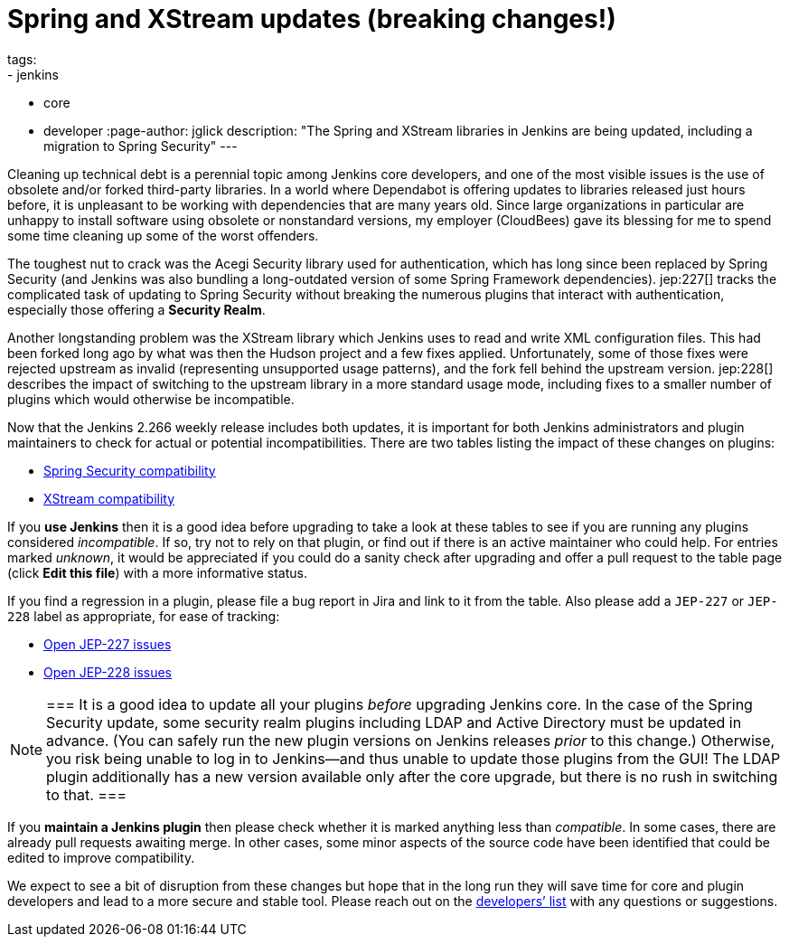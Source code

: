 = Spring and XStream updates (breaking changes!)
tags:
- jenkins
- core
- developer
:page-author: jglick
description: "The Spring and XStream libraries in Jenkins are being updated, including a migration to Spring Security"
---

Cleaning up technical debt is a perennial topic among Jenkins core developers,
and one of the most visible issues is the use of obsolete and/or forked third-party libraries.
In a world where Dependabot is offering updates to libraries released just hours before,
it is unpleasant to be working with dependencies that are many years old.
Since large organizations in particular are unhappy to install software using obsolete or nonstandard versions,
my employer (CloudBees) gave its blessing for me to spend some time cleaning up some of the worst offenders.

The toughest nut to crack was the Acegi Security library used for authentication,
which has long since been replaced by Spring Security
(and Jenkins was also bundling a long-outdated version of some Spring Framework dependencies).
jep:227[] tracks the complicated task of updating to Spring Security
without breaking the numerous plugins that interact with authentication,
especially those offering a *Security Realm*.

Another longstanding problem was the XStream library which Jenkins uses to read and write XML configuration files.
This had been forked long ago by what was then the Hudson project and a few fixes applied.
Unfortunately, some of those fixes were rejected upstream as invalid (representing unsupported usage patterns),
and the fork fell behind the upstream version.
jep:228[] describes the impact of switching to the upstream library in a more standard usage mode,
including fixes to a smaller number of plugins which would otherwise be incompatible.

Now that the Jenkins 2.266 weekly release includes both updates,
it is important for both Jenkins administrators and plugin maintainers to check for actual or potential incompatibilities.
There are two tables listing the impact of these changes on plugins:

* link:https://github.com/jenkinsci/jep/blob/master/jep/227/compatibility.adoc[Spring Security compatibility]
* link:https://github.com/jenkinsci/jep/blob/master/jep/228/compatibility.adoc[XStream compatibility]

If you *use Jenkins* then it is a good idea before upgrading to take a look at these tables
to see if you are running any plugins considered _incompatible_.
If so, try not to rely on that plugin, or find out if there is an active maintainer who could help.
For entries marked _unknown_, it would be appreciated if you could do a sanity check after upgrading
and offer a pull request to the table page (click *Edit this file*) with a more informative status.

If you find a regression in a plugin, please file a bug report in Jira and link to it from the table.
Also please add a `JEP-227` or `JEP-228` label as appropriate, for ease of tracking:

* link:https://issues.jenkins.io/issues/?jql=resolution%20%3D%20Unresolved%20and%20labels%20in%20(JEP-227)[Open JEP-227 issues]
* link:https://issues.jenkins.io/issues/?jql=resolution%20%3D%20Unresolved%20and%20labels%20in%20(JEP-228)[Open JEP-228 issues]

[NOTE]
===
It is a good idea to update all your plugins _before_ upgrading Jenkins core.
In the case of the Spring Security update, some security realm plugins including LDAP and Active Directory must be updated in advance.
(You can safely run the new plugin versions on Jenkins releases _prior_ to this change.)
Otherwise, you risk being unable to log in to Jenkins—and thus unable to update those plugins from the GUI!
The LDAP plugin additionally has a new version available only after the core upgrade, but there is no rush in switching to that.
===

If you *maintain a Jenkins plugin* then please check whether it is marked anything less than _compatible_.
In some cases, there are already pull requests awaiting merge.
In other cases, some minor aspects of the source code have been identified that could be edited to improve compatibility.

We expect to see a bit of disruption from these changes
but hope that in the long run they will save time for core and plugin developers
and lead to a more secure and stable tool.
Please reach out on the link:/mailing-lists/[developers’ list] with any questions or suggestions.
